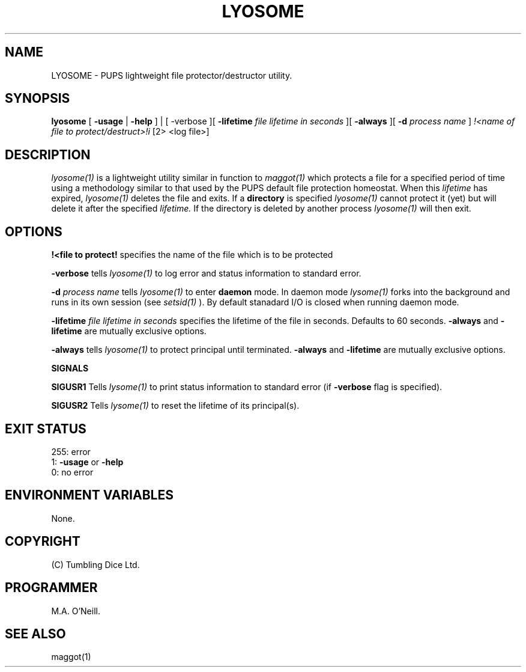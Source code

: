 .TH LYOSOME 1 "19th August 2010" "PUPSP3 commands" "PUPSP3 commands"

.SH NAME
LYOSOME \- PUPS lightweight file protector/destructor utility.

.br

.SH SYNOPSIS
.B lyosome
[
.B -usage
|
.B -help
] | [
-verbose
][
.B -lifetime
.I file lifetime in seconds
][
.B -always
][
.B -d
.I process name
]
.I !<name of file to protect/destruct>!i
[2> <log file>]
.br

.SH DESCRIPTION
.I lyosome(1)
is a lightweight utility similar in function to
.I maggot(1)
which protects a file for a specified period of time using a methodology
similar to that used by the PUPS default file protection homeostat. When this
.I lifetime
has expired,
.I lyosome(1)
deletes the file and exits. If a
.B directory
is specified
.I lyosome(1)
cannot protect it (yet) but will delete it after the specified
.I lifetime.
If the directory is deleted by another process
.I lyosome(1)
will then exit.
.br


.SH OPTIONS

.B !<file to protect! 
specifies the name of the file which is to be protected
.br

.B -verbose
tells
.I lyosome(1)
to log error and status information to standard error.
.br

.B -d
.I process name
tells
.I lyosome(1)
to enter
.B daemon
mode. In daemon mode
.I lysome(1)
forks into the background and runs in its own session (see
.I setsid(1)
). By default stanadard I/O is closed when running daemon mode.
.br

.B -lifetime
.I file lifetime in seconds 
specifies the lifetime of the file in seconds. Defaults to 60 seconds.
.B -always
and
.B -lifetime
are mutually exclusive options.
.br

.B -always
tells
.I lyosome(1)
to protect principal until terminated.
.B -always
and
.B -lifetime
are mutually exclusive options.
.br 
 
.B SIGNALS

.B SIGUSR1
Tells
.I lysome(1)
to print status information to standard error (if
.B -verbose
flag is specified).
.br

.B SIGUSR2
Tells
.I lysome(1)
to reset the lifetime of its principal(s).
.br

.SH EXIT STATUS

255: error
.br
1:
.B -usage
or
.B -help
.br
0: no error
.br

.SH ENVIRONMENT VARIABLES
None.
.br

.SH COPYRIGHT
(C) Tumbling Dice Ltd.
.br

.SH PROGRAMMER
M.A. O'Neill.
.br

.SH SEE ALSO
maggot(1)
.br

